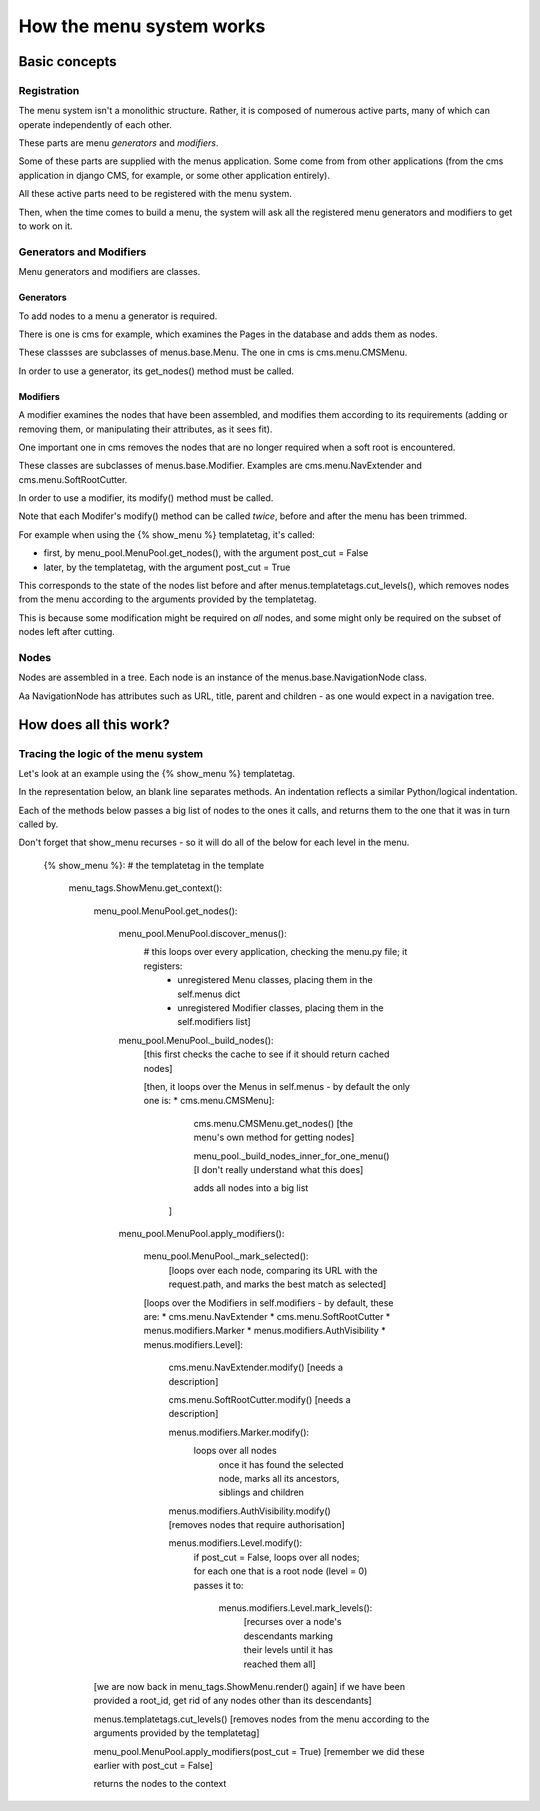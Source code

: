 #########################
How the menu system works
#########################

**************
Basic concepts
**************

Registration
============

The menu system isn't a monolithic structure. Rather, it is composed of numerous active parts, many of which can operate independently of each other.

These parts are menu *generators* and *modifiers*.

Some of these parts are supplied with the menus application. Some come from from other applications (from the cms application in django CMS, for example, or some other application entirely).

All these active parts need to be registered with the menu system.

Then, when the time comes to build a menu, the system will ask all the registered menu generators and modifiers to get to work on it.

Generators and Modifiers
======================== 

Menu generators and modifiers are classes.

Generators
----------

To add nodes to a menu a generator is required. 

There is one is cms for example, which examines the Pages in the database and adds them as nodes.

These classses are subclasses of menus.base.Menu. The one in cms is cms.menu.CMSMenu.

In order to use a generator, its get_nodes() method must be called.

Modifiers
---------

A modifier examines the nodes that have been assembled, and modifies them according to its requirements (adding or removing them, or manipulating their attributes, as it sees fit).

One important one in cms removes the nodes that are no longer required when a soft root is encountered.

These classes are subclasses of menus.base.Modifier. Examples are cms.menu.NavExtender and cms.menu.SoftRootCutter.

In order to use a modifier, its modify() method must be called.
            
Note that each Modifer's modify() method can be called *twice*, before and after the menu has been trimmed.

For example when using the {% show_menu %} templatetag, it's called: 

* first, by menu_pool.MenuPool.get_nodes(), with the argument post_cut = False
* later, by the templatetag, with the argument post_cut = True

This corresponds to the state of the nodes list before and after menus.templatetags.cut_levels(), which removes nodes from the menu according to the arguments provided by the templatetag.

This is because some modification might be required on *all* nodes, and some might only be required on the subset of nodes left after cutting.

Nodes
=====

Nodes are assembled in a tree. Each node is an instance of the menus.base.NavigationNode class.

Aa NavigationNode has attributes such as URL, title, parent and children - as one would expect in a navigation tree.

***********************
How does all this work?
***********************

Tracing the logic of the menu system
====================================

Let's look at an example using the {% show_menu %} templatetag. 

In the representation below, an blank line separates methods. An indentation reflects a similar Python/logical indentation.

Each of the methods below passes a big list of nodes to the ones it calls, and returns them to the one that it was in turn called by.
                 
Don't forget that show_menu recurses - so it will do all of the below for each level in the menu.

    {% show_menu %}: # the templatetag in the template

        menu_tags.ShowMenu.get_context():

            menu_pool.MenuPool.get_nodes():

                menu_pool.MenuPool.discover_menus():
                    # this loops over every application, checking the menu.py file; it registers:
     				* 	unregistered Menu classes, placing them in the self.menus dict
    				*	unregistered Modifier classes, placing them in the self.modifiers list]

                menu_pool.MenuPool._build_nodes():
                    [this first checks the cache to see if it should return cached nodes]

                    [then, it loops over the Menus in self.menus - by default the only one is:
                    *   cms.menu.CMSMenu]:
                
    				cms.menu.CMSMenu.get_nodes() [the menu's own method for getting nodes]

    				menu_pool._build_nodes_inner_for_one_menu() [I don't really understand what this does]

    				adds all nodes into a big list
                        ]

                menu_pool.MenuPool.apply_modifiers(): 

                    menu_pool.MenuPool._mark_selected():
                        [loops over each node, comparing its URL with the request.path, and marks the best match as selected]

                    [loops over the Modifiers in self.modifiers - by default, these are:
                    *   cms.menu.NavExtender
                    *   cms.menu.SoftRootCutter 
                    *   menus.modifiers.Marker
                    *   menus.modifiers.AuthVisibility
                    *   menus.modifiers.Level]:
                
                        cms.menu.NavExtender.modify() [needs a description]
                    
                        cms.menu.SoftRootCutter.modify() [needs a description]
                    
                        menus.modifiers.Marker.modify():
                            loops over all nodes
                                once it has found the selected node, marks all its ancestors, siblings and children
                    
                        menus.modifiers.AuthVisibility.modify() [removes nodes that require authorisation]
                    
                        menus.modifiers.Level.modify():
                            if post_cut = False, loops over all nodes; for each one that is a root node (level = 0) passes it to:

                                menus.modifiers.Level.mark_levels(): 
                                    [recurses over a node's descendants marking their levels until it has reached them all]

            [we are now back in menu_tags.ShowMenu.render() again]
            if we have been provided a root_id, get rid of any nodes other than its descendants]
        
            menus.templatetags.cut_levels() [removes nodes from the menu according to the arguments provided by the templatetag]
        
            menu_pool.MenuPool.apply_modifiers(post_cut = True) [remember we did these earlier with post_cut = False]
    
            returns the nodes to the context